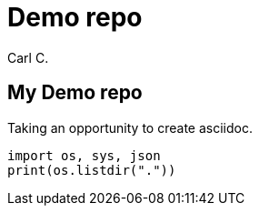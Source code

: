 = Demo repo
:title: My Demo Repo
:author: Carl C.

== My Demo repo
Taking an opportunity to create +asciidoc+.

[source,python]
---------------
import os, sys, json
print(os.listdir("."))
---------------